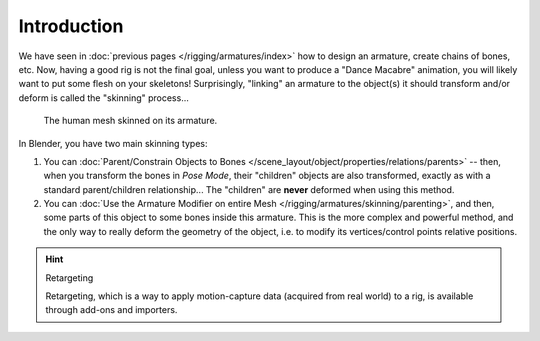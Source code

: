 ..    TODO/Review: {{review|copy=X}}.

************
Introduction
************

We have seen in :doc:`previous pages </rigging/armatures/index>` how to design an armature,
create chains of bones, etc.
Now, having a good rig is not the final goal, unless you want to produce a "Dance Macabre" animation,
you will likely want to put some flesh on your skeletons!
Surprisingly, "linking" an armature to the object(s)
it should transform and/or deform is called the "skinning" process...

.. figure:: /images/rigging_armatures_skinning_introduction_example.png

   The human mesh skinned on its armature.

In Blender, you have two main skinning types:

#. You can :doc:`Parent/Constrain Objects to Bones </scene_layout/object/properties/relations/parents>` --
   then, when you transform the bones in *Pose Mode*, their "children" objects are also transformed,
   exactly as with a standard parent/children relationship...
   The "children" are **never** deformed when using this method.
#. You can :doc:`Use the Armature Modifier on entire Mesh </rigging/armatures/skinning/parenting>`,
   and then, some parts of this object to some bones inside this armature.
   This is the more complex and powerful method,
   and the only way to really deform the geometry of the object,
   i.e. to modify its vertices/control points relative positions.

.. hint:: Retargeting

   Retargeting, which is a way to apply motion-capture data (acquired from real world) to a rig, is available through
   add-ons and importers.
